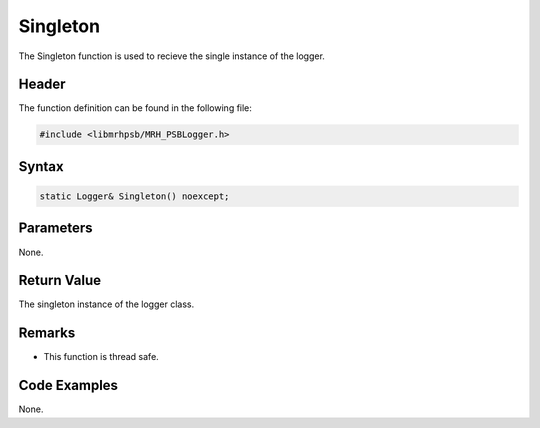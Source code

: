 Singleton
=========
The Singleton function is used to recieve the single instance of the logger.

Header
------
The function definition can be found in the following file:

.. code-block:: c

    #include <libmrhpsb/MRH_PSBLogger.h>


Syntax
------
.. code-block:: c

    static Logger& Singleton() noexcept;


Parameters
----------
None.

Return Value
------------
The singleton instance of the logger class.

Remarks
-------
* This function is thread safe.

Code Examples
-------------
None.